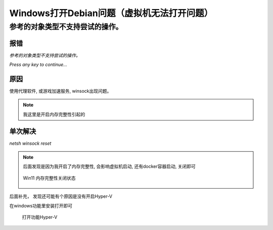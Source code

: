 ============================================
Windows打开Debian问题（虚拟机无法打开问题）
============================================


.. post:: 2023-02-20 22:06:49
  :tags: windows
  :category: 操作系统
  :author: YanQue
  :location: CD
  :language: zh-cn



参考的对象类型不支持尝试的操作。
===================================

报错
___________________________________

*参考的对象类型不支持尝试的操作。*

*Press any key to continue...*

原因
___________________________________

使用代理软件, 或游戏加速服务, winsock出现问题。

.. note::

	我这里是开启内存完整性引起的

单次解决
___________________________________

`netsh winsock reset`

.. note::

	后面发现是因为我开启了内存完整性,  会影响虚拟机启动,  还有docker容器启动, 关闭即可

	.. figure:: ../../../resources/images/2022-12-16-11-54-40.png
		:align: center
		:width: 480px

		Win11 内存完整性关闭状态


后面补充， 发现还可能有个原因是没有开启Hyper-V

在windows功能里安装打开即可

.. figure:: ../../../resources/images/2023-02-26-19-13-16.png
	:width: 480px

	打开功能Hyper-V




